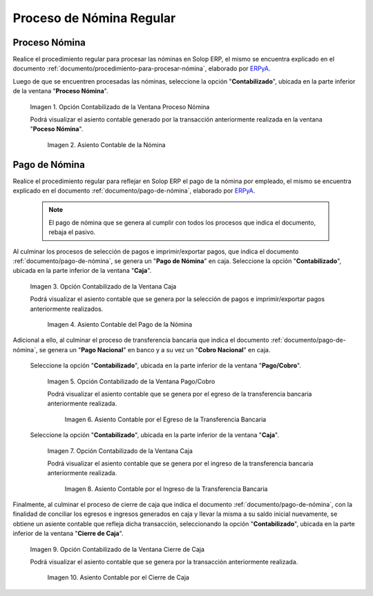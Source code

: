.. _ERPyA: http://erpya.com
.. |Opción Contabilizado de la Ventana Proceso Nómina| image:: resources/posted-option-from-the-payroll-process-window.png
.. |Asiento Contable de la Nómina| image:: resources/payroll-accounting-entry.png
.. |opción contabilizado de la ventana caja nómina| image:: resources/posted-option-from-the-payroll-window.png
.. |Asiento Contable del Pago de la Nómina| image:: resources/payroll-payment-accounting-entry.png
.. |opción contabilizado de la ventana pago cobro nómina| image:: resources/posted-option-of-the-payroll-payment-window.png
.. |asiento contable del egreso de la transferencia nómina| image:: resources/accounting-entry-of-payroll-transfer-expense.png
.. |opción contabilizado de la caja nómina| image:: resources/option-posted-from-the-payroll-box.png
.. |asiento contable por el ingreso de la transferencia nómina| image:: resources/accounting-entry-for-the-income-of-the-payroll-transfer.png
.. |opción contabilizado de la ventana cierre de caja nómina| image:: resources/posted-option-of-the-payroll-cash-close-window.png
.. |asiento contable por el cierre de caja nómina| image:: resources/accounting-entry-for-the-payroll-cash-closing.png

.. _documento/contabilidad-de-transacciones-del-proceso-de-nómina:

**Proceso de Nómina Regular**
=============================

**Proceso Nómina**
------------------

Realice el procedimiento regular para procesar las nóminas en Solop ERP, el mismo se encuentra explicado en el documento :ref:`documento/procedimiento-para-procesar-nómina`, elaborado por `ERPyA`_.

Luego de que se encuentren procesadas las nóminas, seleccione la opción "**Contabilizado**", ubicada en la parte inferior de la ventana "**Proceso Nómina**".

    |Opción Contabilizado de la Ventana Proceso Nómina|

    Imagen 1. Opción Contabilizado de la Ventana Proceso Nómina

    Podrá visualizar el asiento contable generado por la transacción anteriormente realizada en la ventana "**Poceso Nómina**".

        |Asiento Contable de la Nómina|

        Imagen 2. Asiento Contable de la Nómina

**Pago de Nómina**
------------------

Realice el procedimiento regular para reflejar en Solop ERP el pago de la nómina por empleado, el mismo se encuentra explicado en el documento :ref:`documento/pago-de-nómina`, elaborado por `ERPyA`_. 

    .. note::
    
        El pago de nómina que se genera al cumplir con todos los procesos que indica el documento, rebaja el pasivo.

Al culminar los procesos de selección de pagos e imprimir/exportar pagos, que indica el documento :ref:`documento/pago-de-nómina`, se genera un "**Pago de Nómina**" en caja. Seleccione la opción "**Contabilizado**", ubicada en la parte inferior de la ventana "**Caja**". 

    |opción contabilizado de la ventana caja nómina|

    Imagen 3. Opción Contabilizado de la Ventana Caja

    Podrá visualizar el asiento contable que se genera por la selección de pagos e imprimir/exportar pagos anteriormente realizados. 

        |Asiento Contable del Pago de la Nómina|

        Imagen 4. Asiento Contable del Pago de la Nómina

Adicional a ello, al culminar el proceso de transferencia bancaria que indica el documento :ref:`documento/pago-de-nómina`, se genera un "**Pago Nacional**" en banco y a su vez un "**Cobro Nacional**" en caja.

    Seleccione la opción "**Contabilizado**", ubicada en la parte inferior de la ventana "**Pago/Cobro**".

        |opción contabilizado de la ventana pago cobro nómina|

        Imagen 5. Opción Contabilizado de la Ventana Pago/Cobro

        Podrá visualizar el asiento contable que se genera por el egreso de la transferencia bancaria anteriormente realizada. 

            |asiento contable del egreso de la transferencia nómina|

            Imagen 6. Asiento Contable por el Egreso de la Transferencia Bancaria

    Seleccione la opción "**Contabilizado**", ubicada en la parte inferior de la ventana "**Caja**".

        |opción contabilizado de la caja nómina|

        Imagen 7. Opción Contabilizado de la Ventana Caja

        Podrá visualizar el asiento contable que se genera por el ingreso de la transferencia bancaria anteriormente realizada. 

            |asiento contable por el ingreso de la transferencia nómina|

            Imagen 8. Asiento Contable por el Ingreso de la Transferencia Bancaria

Finalmente, al culminar el proceso de cierre de caja que indica el documento :ref:`documento/pago-de-nómina`, con la finalidad de conciliar los egresos e ingresos generados en caja y llevar la misma a su saldo inicial nuevamente, se obtiene un asiente contable que refleja dicha transacción, seleccionando la opción "**Contabilizado**", ubicada en la parte inferior de la ventana "**Cierre de Caja**".

    |opción contabilizado de la ventana cierre de caja nómina|

    Imagen 9. Opción Contabilizado de la Ventana Cierre de Caja

    Podrá visualizar el asiento contable que se genera por la transacción anteriormente realizada.

        |asiento contable por el cierre de caja nómina|

        Imagen 10. Asiento Contable por el Cierre de Caja